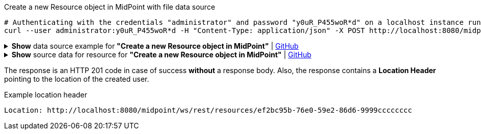 :page-visibility: hidden

.Create a new Resource object in MidPoint with file data source
[source,bash]
----
# Authenticating with the credentials "administrator" and password "y0uR_P455woR*d" on a localhost instance running on port 8080
curl --user administrator:y0uR_P455woR*d -H "Content-Type: application/json" -X POST http://localhost:8080/midpoint/ws/rest/resources --data-binary @pathToMidpointGit\samples\rest\resource-csv.json -v
----

.*Show* data source example for *"Create a new Resource object in MidPoint"* | link:https://raw.githubusercontent.com/Evolveum/midpoint-samples/master/samples/rest/resource-csv.json[GitHub]
[%collapsible]
====
[source, json]
----
{
  "resource" : {
    "oid" : "ef2bc95b-76e0-59e2-86d6-9999cccccccc",
    "name" : "Test CSV: username",
    "description" : "Simple CSV resource that is using single identifier (username)",
    "connectorRef" : {
      "type" : "c:ConnectorType",
      "filter" : {
        "equal" : {
          "path" : "c:connectorType",
          "value" : "com.evolveum.polygon.connector.csv.CsvConnector"
        }
      }
    },
    "connectorConfiguration" : {
      "@ns" : "http://midpoint.evolveum.com/xml/ns/public/connector/icf-1/connector-schema-3",
      "configurationProperties" : {
        "@ns" : "http://midpoint.evolveum.com/xml/ns/public/connector/icf-1/bundle/com.evolveum.polygon.connector-csv/com.evolveum.polygon.connector.csv.CsvConnector",
        "filePath" : "target/midpoint.csv",
        "encoding" : "utf-8",
        "fieldDelimiter" : ",",
        "multivalueDelimiter" : ";",
        "uniqueAttribute" : "username",
        "passwordAttribute" : "password"
      }
    },
    "schemaHandling" : {
      "objectType" : {
        "displayName" : "Default Account",
        "default" : true,
        "objectClass" : "ri:AccountObjectClass",
        "attribute" : [ {
          "ref" : "ri:username",
          "outbound" : {
            "source" : {
              "path" : "$user/name"
            }
          }
        }, {
          "ref" : "ri:firstname",
          "outbound" : {
            "source" : {
              "path" : "$user/givenName"
            }
          }
        }, {
          "ref" : "ri:lastname",
          "outbound" : {
            "source" : {
              "path" : "$user/familyName"
            }
          }
        } ],
        "activation" : {
          "administrativeStatus" : {
            "outbound" : { }
          }
        },
        "credentials" : {
          "password" : {
            "outbound" : { }
          }
        }
      }
    },
    "capabilities" : {
      "configured" : {
        "activation" : {
          "status" : {
            "attribute" : "ri:disabled",
            "enableValue" : "false",
            "disableValue" : "true"
          }
        }
      }
    }
  }
}
----
====

.*Show* source data for resource for *"Create a new Resource object in MidPoint"* | link:https://raw.githubusercontent.com/Evolveum/midpoint-samples/master/samples/resources/csv/midpoint-username.csv[GitHub]
[%collapsible]
====
[source, csv]
----
username,firstname,lastname,disabled,password
user01,Firstname,Lastname,false,secret
user02,Test,Lastname,false,secret
----
====

The response is an HTTP 201 code in case of success *without* a response body.
Also, the response contains a *Location Header* pointing to the location of the created
user.

.Example location header
[source, bash]
----
Location: http://localhost:8080/midpoint/ws/rest/resources/ef2bc95b-76e0-59e2-86d6-9999cccccccc
----
